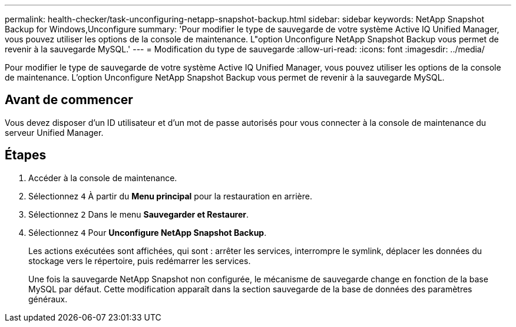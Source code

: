 ---
permalink: health-checker/task-unconfiguring-netapp-snapshot-backup.html 
sidebar: sidebar 
keywords: NetApp Snapshot Backup for Windows,Unconfigure 
summary: 'Pour modifier le type de sauvegarde de votre système Active IQ Unified Manager, vous pouvez utiliser les options de la console de maintenance. L"option Unconfigure NetApp Snapshot Backup vous permet de revenir à la sauvegarde MySQL.' 
---
= Modification du type de sauvegarde
:allow-uri-read: 
:icons: font
:imagesdir: ../media/


[role="lead"]
Pour modifier le type de sauvegarde de votre système Active IQ Unified Manager, vous pouvez utiliser les options de la console de maintenance. L'option Unconfigure NetApp Snapshot Backup vous permet de revenir à la sauvegarde MySQL.



== Avant de commencer

Vous devez disposer d'un ID utilisateur et d'un mot de passe autorisés pour vous connecter à la console de maintenance du serveur Unified Manager.



== Étapes

. Accéder à la console de maintenance.
. Sélectionnez `4` À partir du *Menu principal* pour la restauration en arrière.
. Sélectionnez `2` Dans le menu *Sauvegarder et Restaurer*.
. Sélectionnez `4` Pour *Unconfigure NetApp Snapshot Backup*.
+
Les actions exécutées sont affichées, qui sont : arrêter les services, interrompre le symlink, déplacer les données du stockage vers le répertoire, puis redémarrer les services.

+
Une fois la sauvegarde NetApp Snapshot non configurée, le mécanisme de sauvegarde change en fonction de la base MySQL par défaut. Cette modification apparaît dans la section sauvegarde de la base de données des paramètres généraux.


